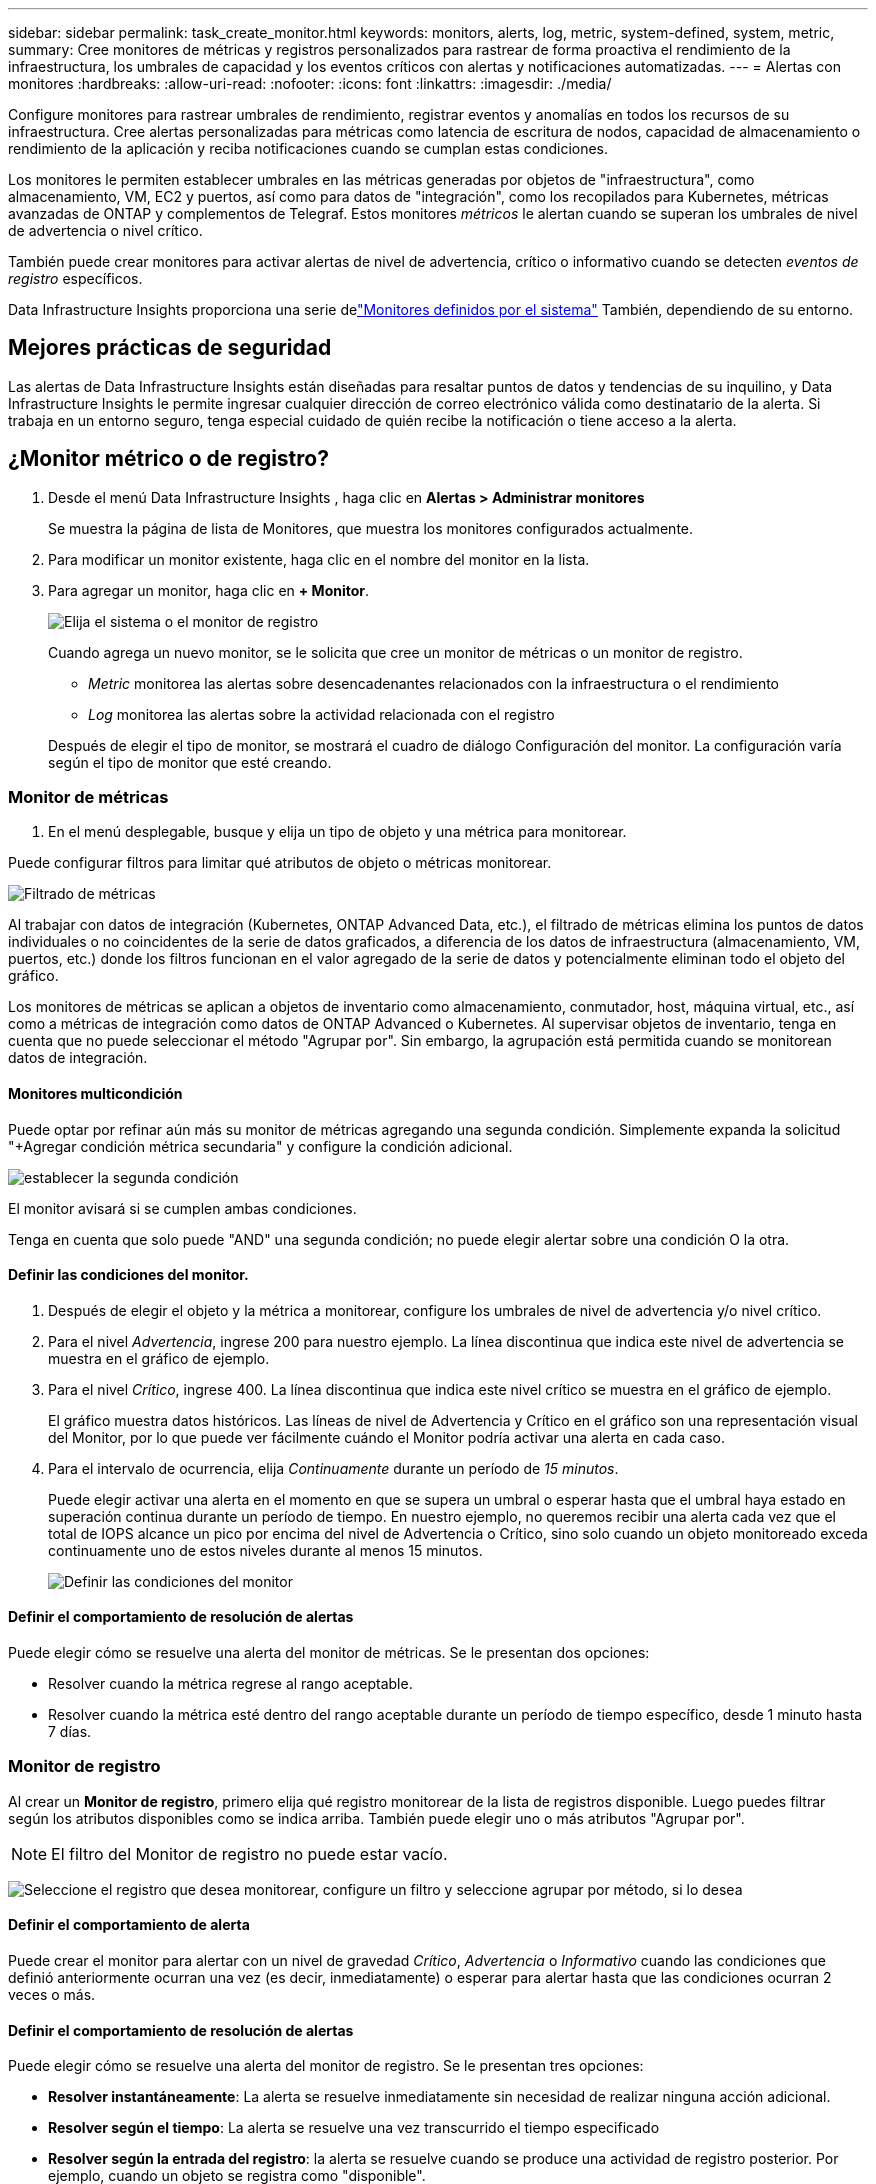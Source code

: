 ---
sidebar: sidebar 
permalink: task_create_monitor.html 
keywords: monitors, alerts, log, metric, system-defined, system, metric, 
summary: Cree monitores de métricas y registros personalizados para rastrear de forma proactiva el rendimiento de la infraestructura, los umbrales de capacidad y los eventos críticos con alertas y notificaciones automatizadas. 
---
= Alertas con monitores
:hardbreaks:
:allow-uri-read: 
:nofooter: 
:icons: font
:linkattrs: 
:imagesdir: ./media/


[role="lead"]
Configure monitores para rastrear umbrales de rendimiento, registrar eventos y anomalías en todos los recursos de su infraestructura. Cree alertas personalizadas para métricas como latencia de escritura de nodos, capacidad de almacenamiento o rendimiento de la aplicación y reciba notificaciones cuando se cumplan estas condiciones.

Los monitores le permiten establecer umbrales en las métricas generadas por objetos de "infraestructura", como almacenamiento, VM, EC2 y puertos, así como para datos de "integración", como los recopilados para Kubernetes, métricas avanzadas de ONTAP y complementos de Telegraf.  Estos monitores _métricos_ le alertan cuando se superan los umbrales de nivel de advertencia o nivel crítico.

También puede crear monitores para activar alertas de nivel de advertencia, crítico o informativo cuando se detecten _eventos de registro_ específicos.

Data Infrastructure Insights proporciona una serie delink:task_system_monitors.html["Monitores definidos por el sistema"] También, dependiendo de su entorno.



== Mejores prácticas de seguridad

Las alertas de Data Infrastructure Insights están diseñadas para resaltar puntos de datos y tendencias de su inquilino, y Data Infrastructure Insights le permite ingresar cualquier dirección de correo electrónico válida como destinatario de la alerta.  Si trabaja en un entorno seguro, tenga especial cuidado de quién recibe la notificación o tiene acceso a la alerta.



== ¿Monitor métrico o de registro?

. Desde el menú Data Infrastructure Insights , haga clic en *Alertas > Administrar monitores*
+
Se muestra la página de lista de Monitores, que muestra los monitores configurados actualmente.

. Para modificar un monitor existente, haga clic en el nombre del monitor en la lista.
. Para agregar un monitor, haga clic en *+ Monitor*.
+
image:Monitor_log_or_metric.png["Elija el sistema o el monitor de registro"]

+
Cuando agrega un nuevo monitor, se le solicita que cree un monitor de métricas o un monitor de registro.

+
** _Metric_ monitorea las alertas sobre desencadenantes relacionados con la infraestructura o el rendimiento
** _Log_ monitorea las alertas sobre la actividad relacionada con el registro


+
Después de elegir el tipo de monitor, se mostrará el cuadro de diálogo Configuración del monitor.  La configuración varía según el tipo de monitor que esté creando.





=== Monitor de métricas

. En el menú desplegable, busque y elija un tipo de objeto y una métrica para monitorear.


Puede configurar filtros para limitar qué atributos de objeto o métricas monitorear.

image:MonitorMetricFilter.png["Filtrado de métricas"]

Al trabajar con datos de integración (Kubernetes, ONTAP Advanced Data, etc.), el filtrado de métricas elimina los puntos de datos individuales o no coincidentes de la serie de datos graficados, a diferencia de los datos de infraestructura (almacenamiento, VM, puertos, etc.) donde los filtros funcionan en el valor agregado de la serie de datos y potencialmente eliminan todo el objeto del gráfico.

Los monitores de métricas se aplican a objetos de inventario como almacenamiento, conmutador, host, máquina virtual, etc., así como a métricas de integración como datos de ONTAP Advanced o Kubernetes. Al supervisar objetos de inventario, tenga en cuenta que no puede seleccionar el método "Agrupar por". Sin embargo, la agrupación está permitida cuando se monitorean datos de integración.



==== Monitores multicondición

Puede optar por refinar aún más su monitor de métricas agregando una segunda condición. Simplemente expanda la solicitud "+Agregar condición métrica secundaria" y configure la condición adicional.

image:multi-condition_monitor_second_condition.png["establecer la segunda condición"]

El monitor avisará si se cumplen ambas condiciones.

Tenga en cuenta que solo puede "AND" una segunda condición; no puede elegir alertar sobre una condición O la otra.



==== Definir las condiciones del monitor.

. Después de elegir el objeto y la métrica a monitorear, configure los umbrales de nivel de advertencia y/o nivel crítico.
. Para el nivel _Advertencia_, ingrese 200 para nuestro ejemplo.  La línea discontinua que indica este nivel de advertencia se muestra en el gráfico de ejemplo.
. Para el nivel _Crítico_, ingrese 400.  La línea discontinua que indica este nivel crítico se muestra en el gráfico de ejemplo.
+
El gráfico muestra datos históricos.  Las líneas de nivel de Advertencia y Crítico en el gráfico son una representación visual del Monitor, por lo que puede ver fácilmente cuándo el Monitor podría activar una alerta en cada caso.

. Para el intervalo de ocurrencia, elija _Continuamente_ durante un período de _15 minutos_.
+
Puede elegir activar una alerta en el momento en que se supera un umbral o esperar hasta que el umbral haya estado en superación continua durante un período de tiempo.  En nuestro ejemplo, no queremos recibir una alerta cada vez que el total de IOPS alcance un pico por encima del nivel de Advertencia o Crítico, sino solo cuando un objeto monitoreado exceda continuamente uno de estos niveles durante al menos 15 minutos.

+
image:Monitor_metric_conditions.png["Definir las condiciones del monitor"]





==== Definir el comportamiento de resolución de alertas

Puede elegir cómo se resuelve una alerta del monitor de métricas.  Se le presentan dos opciones:

* Resolver cuando la métrica regrese al rango aceptable.
* Resolver cuando la métrica esté dentro del rango aceptable durante un período de tiempo específico, desde 1 minuto hasta 7 días.




=== Monitor de registro

Al crear un *Monitor de registro*, primero elija qué registro monitorear de la lista de registros disponible.  Luego puedes filtrar según los atributos disponibles como se indica arriba.  También puede elegir uno o más atributos "Agrupar por".


NOTE: El filtro del Monitor de registro no puede estar vacío.

image:Monitor_Group_By_Example.png["Seleccione el registro que desea monitorear, configure un filtro y seleccione agrupar por método, si lo desea"]



==== Definir el comportamiento de alerta

Puede crear el monitor para alertar con un nivel de gravedad _Crítico_, _Advertencia_ o _Informativo_ cuando las condiciones que definió anteriormente ocurran una vez (es decir, inmediatamente) o esperar para alertar hasta que las condiciones ocurran 2 veces o más.



==== Definir el comportamiento de resolución de alertas

Puede elegir cómo se resuelve una alerta del monitor de registro.  Se le presentan tres opciones:

* *Resolver instantáneamente*: La alerta se resuelve inmediatamente sin necesidad de realizar ninguna acción adicional.
* *Resolver según el tiempo*: La alerta se resuelve una vez transcurrido el tiempo especificado
* *Resolver según la entrada del registro*: la alerta se resuelve cuando se produce una actividad de registro posterior.  Por ejemplo, cuando un objeto se registra como "disponible".


image:Monitor_log_monitor_resolution.png["Resolución de alertas"]



=== Monitor de detección de anomalías

. En el menú desplegable, busque y elija un tipo de objeto y una métrica para monitorear.


Puede configurar filtros para limitar qué atributos de objeto o métricas monitorear.

image:AnomalyDetectionMonitorMetricChoosing.png["Filtrado de métricas para la detección de anomalías"]



==== Definir las condiciones del monitor.

. Después de elegir el objeto y la métrica a monitorear, establezca las condiciones bajo las cuales se detecta una anomalía.
+
** Elija si desea detectar una anomalía cuando la métrica elegida *sube por encima* de los límites previstos, *cae por debajo* de esos límites, o *sube por encima o cae por debajo* de los límites.
** Establezca la *sensibilidad* de detección.  *Bajo* (se detectan menos anomalías), *Medio* o *Alto* (se detectan más anomalías).
** Configure las alertas para que sean *Advertencia* o *Crítica*.
** Si lo desea, puede optar por reducir el ruido, ignorando las anomalías cuando la métrica elegida esté por debajo de un umbral que usted establezca.




image:AnomalyDetectionMonitorDefineConditions.png["Definición de las condiciones para activar la detección de anomalías"]



=== Seleccione el tipo de notificación y los destinatarios

En la sección _Configurar notificaciones del equipo_, puede elegir si desea alertar a su equipo por correo electrónico o webhook.

image:Webhook_Choose_Monitor_Notification.png["Elija el método de alerta"]

*Alerta por correo electrónico:*

Especifique los destinatarios de correo electrónico para las notificaciones de alerta.  Si lo desea, puede elegir diferentes destinatarios para las advertencias o alertas críticas.

image:email_monitor_alerts.png["Destinatarios de alertas por correo electrónico"]

*Alerta vía Webhook:*

Especifique los webhooks para las notificaciones de alerta.  Si lo desea, puede elegir diferentes webhooks para advertencias o alertas críticas.

image:Webhook_Monitor_Notifications.png["Alertas de webhook"]


NOTE: Las notificaciones del recopilador de datos de ONTAP tienen prioridad sobre cualquier notificación de monitor específica que sea relevante para el clúster/recopilador de datos.  La lista de destinatarios que configure para el propio recopilador de datos recibirá las alertas del recopilador de datos.  Si no hay alertas de recopilador de datos activas, se enviarán alertas generadas por el monitor a destinatarios específicos del monitor.



=== Establecer acciones correctivas o información adicional

Puede agregar una descripción opcional, así como información adicional y/o acciones correctivas completando la sección *Agregar una descripción de alerta*.  La descripción puede tener hasta 1024 caracteres y se enviará con la alerta.  El campo de información/acción correctiva puede tener hasta 67 000 caracteres y se mostrará en la sección de resumen de la página de destino de la alerta.

En estos campos puede proporcionar notas, enlaces o pasos a seguir para corregir o abordar la alerta.

Puede agregar cualquier atributo de objeto (por ejemplo, nombre de almacenamiento) como parámetro a una descripción de alerta.  Por ejemplo, puede establecer parámetros para el nombre del volumen y el nombre del almacenamiento en una descripción como: "Alta latencia para volumen: _%%relatedObject.volume.name%%_, Almacenamiento: _%%relatedObject.storage.name%%_".

image:Monitors_Alert_Description.png["Acciones correctivas de alerta y descripción"]



=== Guarde su monitor

. Si lo desea, puede agregar una descripción del monitor.
. Dale al Monitor un nombre significativo y haz clic en *Guardar*.
+
Su nuevo monitor se agregará a la lista de monitores activos.





== Lista de monitores

La página Monitor enumera los monitores configurados actualmente y muestra lo siguiente:

* Nombre del monitor
* Estado
* Objeto/métrica que se está monitoreando
* Condiciones del Monitor


Puede optar por pausar temporalmente la monitorización de un tipo de objeto haciendo clic en el menú a la derecha del monitor y seleccionando *Pausa*.  Cuando esté listo para reanudar el monitoreo, haga clic en *Reanudar*.

Puede copiar un monitor seleccionando *Duplicar* en el menú.  Luego puede modificar el nuevo monitor y cambiar el objeto/métrica, el filtro, las condiciones, los destinatarios del correo electrónico, etc.

Si ya no necesita un monitor, puede eliminarlo seleccionando *Eliminar* en el menú.



== Grupos de monitores

La agrupación le permite ver y administrar monitores relacionados.  Por ejemplo, puede tener un grupo de monitores dedicado al almacenamiento en su inquilino o monitores relevantes para una determinada lista de destinatarios.

image:Monitors_GroupList.png["Agrupación de monitores"]

Se muestran los siguientes grupos de monitores.  La cantidad de monitores contenidos en un grupo se muestra junto al nombre del grupo.

* *Todos los monitores* enumera todos los monitores.
* *Monitores personalizados* enumera todos los monitores creados por el usuario.
* *Monitores suspendidos* enumerará todos los monitores del sistema que hayan sido suspendidos por Data Infrastructure Insights.
* Data Infrastructure Insights también mostrará una serie de *Grupos de monitorización del sistema*, que enumerarán uno o más grupos delink:task_system_monitors.html["monitores definidos por el sistema"] , incluidos monitores de infraestructura y carga de trabajo de ONTAP .



NOTE: Los monitores personalizados se pueden pausar, reanudar, eliminar o mover a otro grupo.  Los monitores definidos por el sistema se pueden pausar y reanudar, pero no se pueden eliminar ni mover.



=== Monitores suspendidos

Este grupo solo se mostrará si Data Infrastructure Insights ha suspendido uno o más monitores.  Un monitor puede suspenderse si genera alertas excesivas o continuas.  Si el monitor es un monitor personalizado, modifique las condiciones para evitar la alerta continua y luego reanude el monitoreo.  El monitor se eliminará del grupo Monitores suspendidos cuando se resuelva el problema que causó la suspensión.



=== Monitores definidos por el sistema

Estos grupos mostrarán los monitores proporcionados por Data Infrastructure Insights, siempre que su entorno contenga los dispositivos y/o la disponibilidad de registros requeridos por los monitores.

Los monitores definidos por el sistema no se pueden modificar, mover a otro grupo ni eliminar.  Sin embargo, puede duplicar un monitor del sistema y modificar o mover el duplicado.

Los monitores del sistema pueden incluir monitores para la infraestructura de ONTAP (almacenamiento, volumen, etc.) o cargas de trabajo (es decir, monitores de registro) u otros grupos.  NetApp evalúa constantemente las necesidades de los clientes y la funcionalidad del producto, y actualizará o agregará monitores y grupos del sistema según sea necesario.



=== Grupos de monitores personalizados

Puede crear sus propios grupos para contener monitores según sus necesidades.  Por ejemplo, es posible que desee un grupo para todos los monitores relacionados con el almacenamiento.

Para crear un nuevo grupo de monitores personalizado, haga clic en el botón *"+" Crear nuevo grupo de monitores*.  Ingrese un nombre para el grupo y haga clic en *Crear grupo*.  Se crea un grupo vacío con ese nombre.

Para agregar monitores al grupo, vaya al grupo _Todos los monitores_ (recomendado) y realice una de las siguientes acciones:

* Para agregar un solo monitor, haga clic en el menú a la derecha del monitor y seleccione _Agregar al grupo_.  Seleccione el grupo al que desea agregar el monitor.
* Haga clic en el nombre del monitor para abrir la vista de edición del monitor y seleccione un grupo en la sección _Asociar a un grupo de monitores_.
+
image:Monitors_AssociateToGroup.png["Asociarse al grupo"]



Elimine monitores haciendo clic en un grupo y seleccionando _Eliminar del grupo_ en el menú.  No se pueden eliminar monitores del grupo _Todos los monitores_ o _Monitores personalizados_.  Para eliminar un monitor de estos grupos, debes eliminar el monitor en sí.


NOTE: Quitar un monitor de un grupo no elimina el monitor de Data Infrastructure Insights.  Para eliminar completamente un monitor, selecciónelo y haga clic en _Eliminar_.  Esto también lo elimina del grupo al que pertenecía y ya no está disponible para ningún usuario.

También puede mover un monitor a un grupo diferente de la misma manera, seleccionando _Mover a grupo_.

Para pausar o reanudar todos los monitores de un grupo a la vez, seleccione el menú del grupo y haga clic en _Pausar_ o _Reanudar_.

Utilice el mismo menú para cambiar el nombre o eliminar un grupo.  Eliminar un grupo no elimina los monitores de Data Infrastructure Insights; siguen estando disponibles en _Todos los monitores_.

image:Monitors_PauseGroup.png["Pausar un grupo"]



== Monitores definidos por el sistema

Data Infrastructure Insights incluye una serie de monitores definidos por el sistema tanto para métricas como para registros.  Los monitores del sistema disponibles dependen de los recopiladores de datos presentes en su inquilino.  Debido a eso, los monitores disponibles en Data Infrastructure Insights pueden cambiar a medida que se agregan recopiladores de datos o se modifican sus configuraciones.

Ver ellink:task_system_monitors.html["Monitores definidos por el sistema"] Página para obtener descripciones de los monitores incluidos con Data Infrastructure Insights.



=== Más información

* link:task_view_and_manage_alerts.html["Visualización y desestimación de alertas"]

